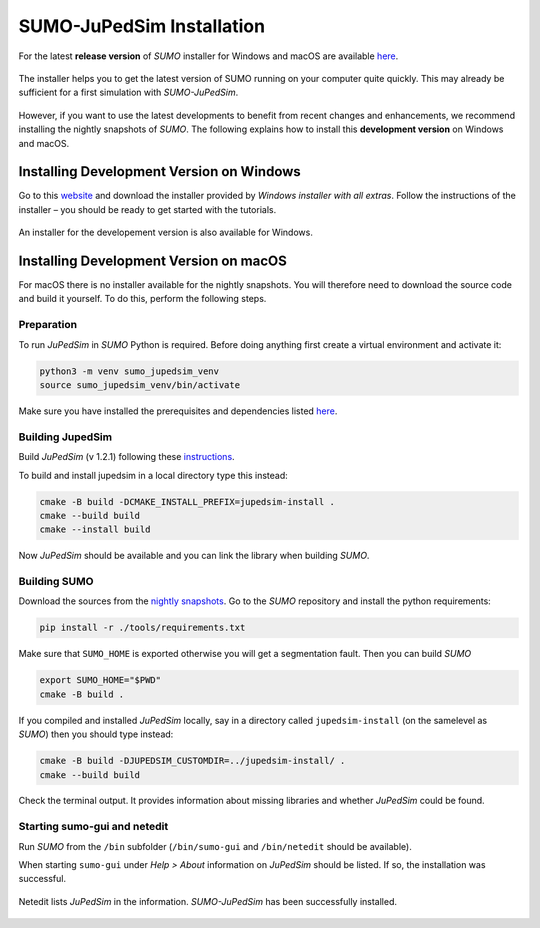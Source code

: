 ==========================
SUMO-JuPedSim Installation
==========================

For the latest **release version** of *SUMO* installer for Windows and macOS are available `here <https://sumo.dlr.de/docs/Installing/index.html>`__.

.. figure:: /_static/coupling/install/Installer.png
    :width: 80%
    :align: center
    :alt: Installer for *SUMO-JuPedSim*

    The installer helps you to get the latest version of SUMO running on your computer quite quickly. This may already be sufficient for a first simulation with *SUMO-JuPedSim*.

However, if you want to use the latest developments to benefit from recent changes and enhancements, we recommend installing the nightly snapshots of *SUMO*. 
The following explains how to install this **development version** on Windows and macOS.

Installing Development Version on Windows
=========================================

Go to this `website <https://sumo.dlr.de/docs/Downloads.php#nightly_snapshots>`__ and download the installer provided by *Windows installer with all extras*. 
Follow the instructions of the installer – you should be ready to get started with the tutorials.

.. figure:: /_static/coupling/install/Installer_nightly.png
    :width: 100%
    :align: center
    :alt: Installer for the development version

    An installer for the developement version is also available for Windows.



Installing Development Version on macOS
=======================================

For macOS there is no installer available for the nightly snapshots. 
You will therefore need to download the source code and build it yourself. 
To do this, perform the following steps.

Preparation
^^^^^^^^^^^

To run *JuPedSim* in *SUMO* Python is required.
Before doing anything first create a virtual environment and activate it:

.. code:: console

    python3 -m venv sumo_jupedsim_venv
    source sumo_jupedsim_venv/bin/activate

Make sure you have installed the prerequisites and dependencies listed `here <https://sumo.dlr.de/docs/Installing/MacOS_Build.html#the_homebrew_approach>`__.

Building JupedSim
^^^^^^^^^^^^^^^^^

Build *JuPedSim* (v 1.2.1) following these `instructions <https://sumo.dlr.de/docs/Installing/Linux_Build.html#how_to_build_jupedsim_and_then_build_sumo_with_jupedsim>`__.

To build and install jupedsim in a local directory type this instead:

.. code:: console

    cmake -B build -DCMAKE_INSTALL_PREFIX=jupedsim-install .
    cmake --build build
    cmake --install build

Now *JuPedSim* should be available and you can link the library when building *SUMO*.

Building SUMO
^^^^^^^^^^^^^

Download the sources from the `nightly snapshots <https://sumo.dlr.de/docs/Downloads.php#nightly_snapshots>`__.
Go to the *SUMO* repository and install the python requirements:

.. code:: console

    pip install -r ./tools/requirements.txt

Make sure that ``SUMO_HOME`` is exported otherwise you will get a segmentation fault.
Then you can build *SUMO*

.. code:: console

    export SUMO_HOME="$PWD"
    cmake -B build .

If you compiled and installed *JuPedSim* locally, say in a directory called ``jupedsim-install`` (on the samelevel as *SUMO*) then you should type instead:

.. code:: console

    cmake -B build -DJUPEDSIM_CUSTOMDIR=../jupedsim-install/ .
    cmake --build build

Check the terminal output. It provides information about missing libraries and whether *JuPedSim* could be found.

Starting sumo-gui and netedit
^^^^^^^^^^^^^^^^^^^^^^^^^^^^^

Run *SUMO* from the ``/bin`` subfolder (``/bin/sumo-gui`` and ``/bin/netedit`` should be available). 

When starting ``sumo-gui`` under *Help > About* information on *JuPedSim* should be listed. If so, the installation was successful.

.. figure:: /_static/coupling/install/Netedit.png
    :width: 100%
    :align: center
    :alt: Netedit with information about *JuPedSim*

    Netedit lists *JuPedSim* in the information. *SUMO-JuPedSim* has been successfully installed.

